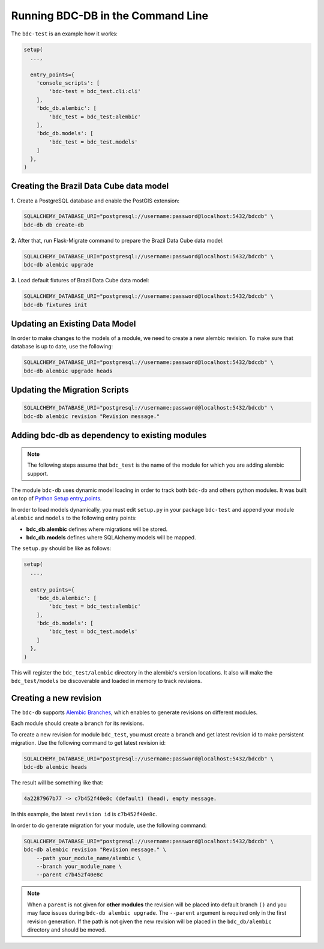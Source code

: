 ..
    This file is part of Brazil Data Cube Database module.
    Copyright (C) 2019 INPE.

    Brazil Data Cube Database module is free software; you can redistribute it and/or modify it
    under the terms of the MIT License; see LICENSE file for more details.


Running BDC-DB in the Command Line
==================================

The ``bdc-test`` is an example how it works:

.. code-block:: python

        setup(
          ...,

          entry_points={
            'console_scripts': [
                'bdc-test = bdc_test.cli:cli'
            ],
            'bdc_db.alembic': [
                'bdc_test = bdc_test:alembic'
            ],
            'bdc_db.models': [
                'bdc_test = bdc_test.models'
            ]
          },
        )


Creating the Brazil Data Cube data model
----------------------------------------

**1.** Create a PostgreSQL database and enable the PostGIS extension:

.. code-block:: shell

        SQLALCHEMY_DATABASE_URI="postgresql://username:password@localhost:5432/bdcdb" \
        bdc-db db create-db


**2.** After that, run Flask-Migrate command to prepare the Brazil Data Cube data model:

.. code-block:: shell

        SQLALCHEMY_DATABASE_URI="postgresql://username:password@localhost:5432/bdcdb" \
        bdc-db alembic upgrade


**3.** Load default fixtures of Brazil Data Cube data model:

.. code-block:: shell

        SQLALCHEMY_DATABASE_URI="postgresql://username:password@localhost:5432/bdcdb" \
        bdc-db fixtures init


Updating an Existing Data Model
-------------------------------

In order to make changes to the models of a module, we need to create a new alembic revision.
To make sure that database is up to date, use the following:

.. code-block:: shell

        SQLALCHEMY_DATABASE_URI="postgresql://username:password@localhost:5432/bdcdb" \
        bdc-db alembic upgrade heads


Updating the Migration Scripts
------------------------------

.. code-block:: shell

        SQLALCHEMY_DATABASE_URI="postgresql://username:password@localhost:5432/bdcdb" \
        bdc-db alembic revision "Revision message."



Adding bdc-db as dependency to existing modules
-----------------------------------------------

.. note::

        The following steps assume that ``bdc_test`` is the name of the module for which you are adding alembic support.


The module ``bdc-db`` uses dynamic model loading in order to track both ``bdc-db`` and others python modules. It was built on top of `Python Setup entry_points <https://setuptools.readthedocs.io/en/latest/setuptools.html>`_.

In order to load models dynamically, you must edit ``setup.py`` in your package ``bdc-test`` and append your module ``alembic`` and ``models`` to the following entry points:


- **bdc_db.alembic** defines where migrations will be stored.
- **bdc_db.models** defines where SQLAlchemy models will be mapped.


The ``setup.py`` should be like as follows:

.. code-block:: python

        setup(
          ...,

          entry_points={
            'bdc_db.alembic': [
                'bdc_test = bdc_test:alembic'
            ],
            'bdc_db.models': [
                'bdc_test = bdc_test.models'
            ]
          },
        )

This will register the ``bdc_test/alembic`` directory in the alembic's version locations.
It also will make the ``bdc_test/models`` be discoverable and loaded in memory to track revisions.


Creating a new revision
-----------------------

The ``bdc-db`` supports `Alembic Branches <https://alembic.sqlalchemy.org/en/latest/branches.html>`_, which enables to generate revisions on different modules.

Each module should create a ``branch`` for its revisions.

To create a new revision for module ``bdc_test``, you must create a ``branch`` and get latest revision id to make persistent migration.
Use the following command to get latest revision id:

.. code-block:: shell

        SQLALCHEMY_DATABASE_URI="postgresql://username:password@localhost:5432/bdcdb" \
        bdc-db alembic heads

The result will be something like that:

.. code-block:: console

        4a2287967b77 -> c7b452f40e8c (default) (head), empty message.


In this example, the latest ``revision id`` is ``c7b452f40e8c``.

In order to do generate migration for your module, use the following command:

.. code-block:: shell

        SQLALCHEMY_DATABASE_URI="postgresql://username:password@localhost:5432/bdcdb" \
        bdc-db alembic revision "Revision message." \
            --path your_module_name/alembic \
            --branch your_module_name \
            --parent c7b452f40e8c


.. note::

        When a ``parent`` is not given for **other modules** the revision will be placed into default branch ``()`` and you may face issues
        during ``bdc-db alembic upgrade``.
        The ``--parent`` argument is required only in the first revision generation.
        If the path is not given the new revision will be placed in the ``bdc_db/alembic`` directory and should be moved.